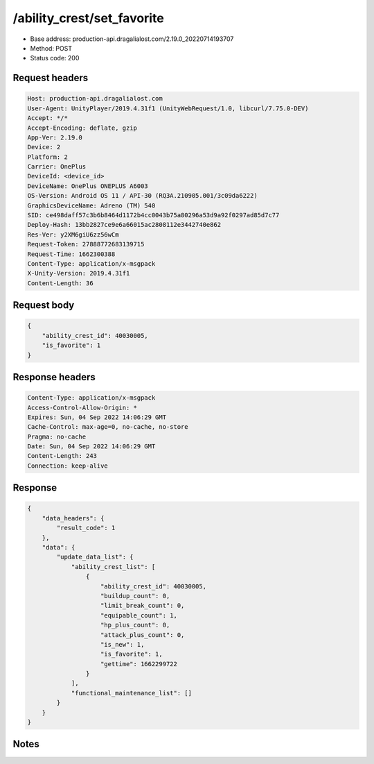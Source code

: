 /ability_crest/set_favorite
==================================================

- Base address: production-api.dragalialost.com/2.19.0_20220714193707
- Method: POST
- Status code: 200

Request headers
----------------

.. code-block:: text

	Host: production-api.dragalialost.com	User-Agent: UnityPlayer/2019.4.31f1 (UnityWebRequest/1.0, libcurl/7.75.0-DEV)	Accept: */*	Accept-Encoding: deflate, gzip	App-Ver: 2.19.0	Device: 2	Platform: 2	Carrier: OnePlus	DeviceId: <device_id>	DeviceName: OnePlus ONEPLUS A6003	OS-Version: Android OS 11 / API-30 (RQ3A.210905.001/3c09da6222)	GraphicsDeviceName: Adreno (TM) 540	SID: ce498daff57c3b6b8464d1172b4cc0043b75a80296a53d9a92f0297ad85d7c77	Deploy-Hash: 13bb2827ce9e6a66015ac2808112e3442740e862	Res-Ver: y2XM6giU6zz56wCm	Request-Token: 27888772683139715	Request-Time: 1662300388	Content-Type: application/x-msgpack	X-Unity-Version: 2019.4.31f1	Content-Length: 36

Request body
----------------

.. code-block:: json

	{
	    "ability_crest_id": 40030005,
	    "is_favorite": 1
	}

Response headers
----------------

.. code-block:: text

	Content-Type: application/x-msgpack	Access-Control-Allow-Origin: *	Expires: Sun, 04 Sep 2022 14:06:29 GMT	Cache-Control: max-age=0, no-cache, no-store	Pragma: no-cache	Date: Sun, 04 Sep 2022 14:06:29 GMT	Content-Length: 243	Connection: keep-alive

Response
----------------

.. code-block:: json

	{
	    "data_headers": {
	        "result_code": 1
	    },
	    "data": {
	        "update_data_list": {
	            "ability_crest_list": [
	                {
	                    "ability_crest_id": 40030005,
	                    "buildup_count": 0,
	                    "limit_break_count": 0,
	                    "equipable_count": 1,
	                    "hp_plus_count": 0,
	                    "attack_plus_count": 0,
	                    "is_new": 1,
	                    "is_favorite": 1,
	                    "gettime": 1662299722
	                }
	            ],
	            "functional_maintenance_list": []
	        }
	    }
	}

Notes
------

